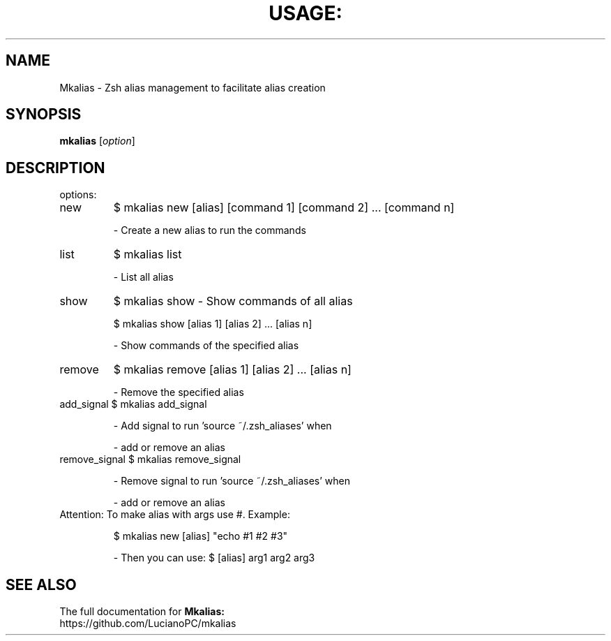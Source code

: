 .\" DO NOT MODIFY THIS FILE!  It was generated by help2man 1.47.4.
.TH USAGE: "1" "June 2016" "Usage: mkalias [option]" "User Commands"
.SH NAME
Mkalias - Zsh alias management to facilitate alias creation
.SH SYNOPSIS
.B mkalias
[\fI\,option\/\fR]
.SH DESCRIPTION
options:
.TP
new
$ mkalias new [alias] [command 1] [command 2] ... [command n]
.IP
\- Create a new alias to run the commands
.TP
list
$ mkalias list
.IP
\- List all alias
.TP
show
$ mkalias show
\- Show commands of all alias
.IP
\f(CW$ mkalias show [alias 1] [alias 2] ... [alias n]\fR
.IP
\- Show commands of the specified alias
.TP
remove
$ mkalias remove [alias 1] [alias 2] ... [alias n]
.IP
\- Remove the specified alias
.TP
add_signal $ mkalias add_signal
.IP
\- Add signal to run 'source ~/.zsh_aliases' when
.IP
\- add or remove an alias
.TP
remove_signal $ mkalias remove_signal
.IP
\- Remove signal to run 'source ~/.zsh_aliases' when
.IP
\- add or remove an alias
.TP
Attention: To make alias with args use #. Example:
.IP
\f(CW$ mkalias new [alias] "echo #1 #2 #3"\fR
.IP
\- Then you can use: $ [alias] arg1 arg2 arg3
.SH "SEE ALSO"
The full documentation for
.B Mkalias:
.TP
https://github.com/LucianoPC/mkalias
